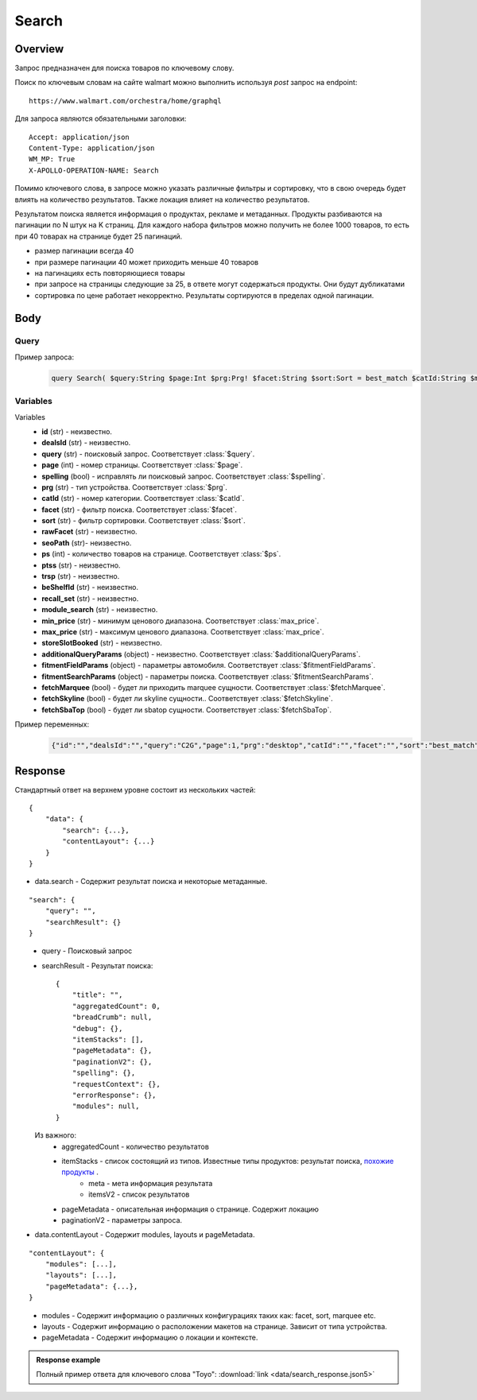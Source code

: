 Search
-----------
Overview
~~~~~~~~~~~

..
    Overview для каждого запроса должно содержать:

        1. Предназначение.
        2. HTTP метод и endpoint.
        3. Описание свойств запроса.
        4. Описание ответа.
        5. Особенности.

.. Предназначение

Запрос предназначен для поиска товаров по ключевому слову. \

.. HTTP метод и endpoint.

Поиск по ключевым словам на сайте walmart можно выполнить используя `post` запрос на endpoint:
::

    https://www.walmart.com/orchestra/home/graphql

.. Описание свойств запроса.

Для запроса являются обязательными заголовки:
::

    Accept: application/json
    Content-Type: application/json
    WM_MP: True
    X-APOLLO-OPERATION-NAME: Search

Помимо ключевого слова, в запросе можно указать различные фильтры и сортировку, что в свою очередь будет влиять на количество результатов.
Также локация влияет на количество результатов.

.. Описание ответа.

Результатом поиска является информация о продуктах, рекламе и метаданных.
Продукты разбиваются на пагинации по N штук на K страниц.
Для каждого набора фильтров можно получить не более 1000 товаров, то есть при 40 товарах на странице будет 25 пагинаций.

.. Особенности

- размер пагинации всегда 40
- при размере пагинации 40 может приходить меньше 40 товаров
- на пагинациях есть повторяющиеся товары
- при запросе на страницы следующие за 25, в ответе могут содержаться продукты. Они будут дубликатами
- сортировка по цене работает некорректно. Результаты сортируются в пределах одной пагинации.

.. _body:

Body
~~~~~~~~~~~

Query
"""""""""""

.. function:: query Search(...)

    :parameter String $query: \

        Ключевое слово для поиска. \

        Может быть пустым. В таком случае результатом поиска будет 15000 результатов соответствующим сортировки. \


    :parameter Int $page: \

        Порядковый номер страницы пагинации. \

        При положительных значениях возвращает результат поиска для указанной страницы, если она существует.
        В противном случае результат возвращен не будет и количество результатов будет равно 0. \

        При 40 товаров на пагинации максимальное значение страницы 25. \

    :parameter Prg $prg!: \

        Тип устройства. На результат поиска не влияет. \

        Перечисление может принимать значения::

                ["desktop", "mWeb", "ios", "android"]

    :parameter String $facet: \

        Фильтры поиска. \

        Форма записи::

            тип фильтра:значение||тип фильтра:значение ...

            Например: fulfillment_method:Delivery||brand:Cra-Z-Art

        Значение фильтров находятся в ответе.

    :parameter Sort $sort: \

        *Default: best_match* \

        Тип сортировки результата. \

        Перечисление может принимать значения::

            ["best_seller", "price_low", "price_high", "best_match"]

        .. admonition:: Caution
            :class: caution

            При сортировке best_match в результатах возвращаются спонсорские продукты.

    :parameter String $catId: \

        Уникальный идентификатор категорий. \

        Если поле указано, то в результате выдачи попадут товары только относящиеся к конечной категории

        Форма записи::

            главная категория_под категория_...._конечная категория

            Например: 1229749_1086045_9412206_8443517_3254837

        Уникальные идентификаторы содержаться в ответе.

    :parameter String $max_price: \

        Максимальная цена продукта. \

        Скорее всего цена, на стороне сервера, парсится из строки в числовое значение.
        Если распарсить не удалось, то при выдаче поисковый движок будет считать что цена равна 0. \

        Максимальная цена не может быть:

        - меньше минимальной

        - дробной

        При достаточно большом значении цены(значение больше чем наибольшая цена из результатов) и отсутствии значение " " количество результатов будет отличаться.
        В основном при отсутствии значения количество результатов будет больше. \

        .. admonition:: Attention
            :class: attention

            Этот параметр не гарантирует, что в поисковой выдаче не будет товара с ценой выше чем указано.

    :parameter String $min_price: \

        Минимальная цена продукта. \

        Скорее всего цена, на стороне сервера, парсится из строки в числовое значение.
        Если распарсить не удалось, то при выдаче поисковый движок будет считать что цена равна 0. \

        Минимальная цена не может быть:

        - больше максимальной

        - дробной

        При значении цены "0" и отсутствии значение " " количество результатов будет отличаться.
        В основном при отсутствии значения количество результатов будет больше. \

        .. admonition:: Attention
            :class: attention

            Этот параметр не гарантирует, что в поисковой выдаче не будет товара с ценой ниже чем указано.


    :parameter Boolean $spelling: \

        *Default: true* \

        Нужно ли исправлять `query`. \

        Значение запроса `query` может быть исправлено на более релевантное при значении true.

    :parameter AffinityOverride $affinityOverride: \

        Неизвестно  \

        Необязательный параметр. Влияет на результат.

        Перечисление может принимать значения::

            ["default", "default_fc", "store_only", "store_led"]

    :parameter String $storeSlotBooked: \

        Неизвестно  \

    :parameter Int $ps: \

        Количество товаров на пагинации. \

        Фактически не влияет на размер пагинации. Всегда будет приходить не более 40 товаров на страницу. \

        Но при разных значениях ps будут приходить разные товары.

    :parameter String $ptss: \

        Неизвестно \

    :parameter String $recall_set: \

        Неизвестно \

    :parameter JSON $fitmentFieldParams: \

        Default = {} \

        Параметры автомобиля при поиске товаров для автомобиля. \

    :parameter JSON $fitmentSearchParams: \

        Default = {} \

        Параметры поиска. Дублирует основные параметры поиска. Необязательное. \

    :parameter Boolean $fetchMarquee!: \

        Будет ли приходить marquee сущности.  \

        Предположительно вид рекламы.
        Находятся в ответе между продуктами и имеют __typename=MarqueePlaceholder. \


    :parameter String $trsp: \

        Неизвестно \

    :parameter Boolean $fetchSkyline!: \

        Будет ли skyline сущности.  \

        Предположительно вид рекламы.

    :parameter Boolean $fetchSbaTop!: \

        Будет ли sbatop сущности.  \

        Предположительно вид рекламы.
        Находятся в ответе между продуктами и имеют __typename=SponsoredBrands. `Пример <https://monosnap.com/file/1GbI0G0TS9mGdNvyjsvoUh6CPlu4CK>`_. \


    :parameter JSON $additionalQueryParams: \

        Default = {} \

        Описание \

Пример запроса:
    .. code-block::

        query Search( $query:String $page:Int $prg:Prg! $facet:String $sort:Sort = best_match $catId:String $max_price:String $min_price:String $spelling:Boolean = true $affinityOverride:AffinityOverride $storeSlotBooked:String $ps:Int $ptss:String $recall_set:String $fitmentFieldParams:JSON ={}$fitmentSearchParams:JSON ={}$fetchMarquee:Boolean! $trsp:String $fetchSkyline:Boolean! $fetchSbaTop:Boolean! $additionalQueryParams:JSON ={}){search( query:$query page:$page prg:$prg facet:$facet sort:$sort cat_id:$catId max_price:$max_price min_price:$min_price spelling:$spelling affinityOverride:$affinityOverride storeSlotBooked:$storeSlotBooked ps:$ps ptss:$ptss recall_set:$recall_set trsp:$trsp additionalQueryParams:$additionalQueryParams ){query searchResult{...SearchResultFragment}}contentLayout( channel:"WWW" pageType:"SearchPage" tenant:"WM_GLASS" searchArgs:{query:$query cat_id:$catId prg:$prg}){modules{...ModuleFragment configs{...SearchNonItemFragment __typename...on TempoWM_GLASSWWWSponsoredProductCarouselConfigs{_rawConfigs}...on _TempoWM_GLASSWWWSearchSortFilterModuleConfigs{facetsV1{...FacetFragment}}...on _TempoWM_GLASSWWWSearchGuidedNavModuleConfigs{guidedNavigation{...GuidedNavFragment}}...on TempoWM_GLASSWWWPillsModuleConfigs{moduleSource pillsV2{...PillsModuleFragment}}...on TempoWM_GLASSWWWSearchFitmentModuleConfigs{fitments( fitmentSearchParams:$fitmentSearchParams fitmentFieldParams:$fitmentFieldParams ){...FitmentFragment sisFitmentResponse{...SearchResultFragment}}}...BrandAmplifierAdConfigs @include(if:$fetchSbaTop)...BannerModuleFragment...MarqueeDisplayAdConfigsFragment @include(if:$fetchMarquee)...SkylineDisplayAdConfigsFragment @include(if:$fetchSkyline)...HorizontalChipModuleConfigsFragment}}...LayoutFragment pageMetadata{location{postalCode stateOrProvinceCode city storeId}pageContext}}}fragment SearchResultFragment on SearchInterface{title aggregatedCount...BreadCrumbFragment...DebugFragment...ItemStacksFragment...PageMetaDataFragment...PaginationFragment...SpellingFragment...RequestContextFragment...ErrorResponse modules{facetsV1{...FacetFragment}guidedNavigation{...GuidedNavFragment}guidedNavigationV2{...PillsModuleFragment}pills{...PillsModuleFragment}spellCheck{title subTitle urlLinkText url}}}fragment ModuleFragment on TempoModule{name version type moduleId schedule{priority}matchedTrigger{zone}}fragment LayoutFragment on ContentLayout{layouts{id layout}}fragment BreadCrumbFragment on SearchInterface{breadCrumb{id name url}}fragment DebugFragment on SearchInterface{debug{sisUrl}}fragment ItemStacksFragment on SearchInterface{itemStacks{displayMessage meta{adsBeacon{adUuid moduleInfo max_ads}query stackId stackType title layoutEnum totalItemCount totalItemCountDisplay viewAllParams{query cat_id sort facet affinityOverride recall_set min_price max_price}}itemsV2{...ItemFragment...InGridMarqueeAdFragment}}}fragment ItemFragment on Product{__typename id usItemId fitmentLabel name type shortDescription imageInfo{...ProductImageInfoFragment}canonicalUrl externalInfo{url}category{path{name url}}badges{flags{key text}tags{...on BaseBadge{key text type}}}classType averageRating numberOfReviews esrb mediaRating salesUnitType sellerId sellerName hasSellerBadge availabilityStatusV2{display value}productLocation{displayValue aisle{zone aisle}}badge{type dynamicDisplayName}fulfillmentSpeed offerId preOrder{...PreorderFragment}priceInfo{...ProductPriceInfoFragment}variantCriteria{...VariantCriteriaFragment}fulfillmentBadge fulfillmentTitle fulfillmentType brand manufacturerName showAtc sponsoredProduct{spQs clickBeacon spTags}showOptions}fragment ProductImageInfoFragment on ProductImageInfo{thumbnailUrl}fragment ProductPriceInfoFragment on ProductPriceInfo{priceRange{minPrice maxPrice}currentPrice{...ProductPriceFragment}wasPrice{...ProductPriceFragment}unitPrice{...ProductPriceFragment}listPrice{...ProductPriceFragment}shipPrice{...ProductPriceFragment}subscriptionPrice{priceString subscriptionString}priceDisplayCodes{priceDisplayCondition finalCostByWeight}}fragment PreorderFragment on PreOrder{isPreOrder preOrderMessage preOrderStreetDateMessage}fragment ProductPriceFragment on ProductPrice{price priceString}fragment VariantCriteriaFragment on VariantCriterion{name type id isVariantTypeSwatch variantList{id images name rank swatchImageUrl availabilityStatus products selectedProduct{canonicalUrl usItemId}}}fragment InGridMarqueeAdFragment on MarqueePlaceholder{__typename type moduleLocation lazy}fragment PageMetaDataFragment on SearchInterface{pageMetadata{title canonical description location{addressId}}}fragment PaginationFragment on SearchInterface{paginationV2{maxPage pageProperties}}fragment SpellingFragment on SearchInterface{spelling{correctedTerm}}fragment RequestContextFragment on SearchInterface{requestContext{isFitmentFilterQueryApplied searchMatchType categories{id name}}}fragment ErrorResponse on SearchInterface{errorResponse{correlationId source errors{errorType statusCode statusMsg source}}}fragment GuidedNavFragment on GuidedNavigationSearchInterface{title url}fragment PillsModuleFragment on PillsSearchInterface{title url image:imageV1{src alt}baseSeoURL}fragment BannerModuleFragment on TempoWM_GLASSWWWSearchBannerConfigs{moduleType viewConfig{title image imageAlt displayName description url urlAlt appStoreLink appStoreLinkAlt playStoreLink playStoreLinkAlt}}fragment FacetFragment on Facet{name type layout min max selectedMin selectedMax unboundedMax stepSize values{id name description type itemCount isSelected baseSeoURL}}fragment FitmentFragment on Fitments{partTypeIDs result{status formId position quantityTitle extendedAttributes{...FitmentFieldFragment}labels{...LabelFragment}resultSubTitle}labels{...LabelFragment}savedVehicle{vehicleYear{...VehicleFieldFragment}vehicleMake{...VehicleFieldFragment}vehicleModel{...VehicleFieldFragment}additionalAttributes{...VehicleFieldFragment}}fitmentFields{...VehicleFieldFragment}fitmentForms{id fields{...FitmentFieldFragment}title labels{...LabelFragment}}}fragment LabelFragment on FitmentLabels{ctas{...FitmentLabelEntityFragment}messages{...FitmentLabelEntityFragment}links{...FitmentLabelEntityFragment}images{...FitmentLabelEntityFragment}}fragment FitmentLabelEntityFragment on FitmentLabelEntity{id label}fragment VehicleFieldFragment on FitmentVehicleField{id label value}fragment FitmentFieldFragment on FitmentField{id displayName value extended data{value label}dependsOn}fragment MarqueeDisplayAdConfigsFragment on TempoWM_GLASSWWWMarqueeDisplayAdConfigs{_rawConfigs ad{...DisplayAdFragment}}fragment DisplayAdFragment on Ad{...AdFragment adContent{type data{__typename...AdDataDisplayAdFragment}}}fragment AdFragment on Ad{status moduleType platform pageId pageType storeId stateCode zipCode pageContext moduleConfigs adsContext adRequestComposite}fragment AdDataDisplayAdFragment on AdData{...on DisplayAd{json status}}fragment SkylineDisplayAdConfigsFragment on TempoWM_GLASSWWWSkylineDisplayAdConfigs{_rawConfigs ad{...SkylineDisplayAdFragment}}fragment SkylineDisplayAdFragment on Ad{...SkylineAdFragment adContent{type data{__typename...SkylineAdDataDisplayAdFragment}}}fragment SkylineAdFragment on Ad{status moduleType platform pageId pageType storeId stateCode zipCode pageContext moduleConfigs adsContext adRequestComposite}fragment SkylineAdDataDisplayAdFragment on AdData{...on DisplayAd{json status}}fragment BrandAmplifierAdConfigs on TempoWM_GLASSWWWBrandAmplifierAdConfigs{_rawConfigs moduleLocation ad{...SponsoredBrandsAdFragment}}fragment SponsoredBrandsAdFragment on Ad{...AdFragment adContent{type data{__typename...AdDataSponsoredBrandsFragment}}}fragment AdDataSponsoredBrandsFragment on AdData{...on SponsoredBrands{adUuid adExpInfo moduleInfo brands{logo{featuredHeadline featuredImage featuredImageName featuredUrl logoClickTrackUrl}products{...ProductFragment}}}}fragment ProductFragment on Product{usItemId offerId badges{flags{key text}labels{key text}tags{key text}}priceInfo{priceDisplayCodes{rollback reducedPrice eligibleForAssociateDiscount clearance strikethrough submapType priceDisplayCondition unitOfMeasure pricePerUnitUom}currentPrice{price priceString}wasPrice{price priceString}priceRange{minPrice maxPrice priceString}unitPrice{price priceString}}showOptions sponsoredProduct{spQs clickBeacon spTags}canonicalUrl numberOfReviews averageRating availabilityStatus imageInfo{thumbnailUrl allImages{id url}}name fulfillmentBadge classType type p13nData{predictedQuantity flags{PREVIOUSLY_PURCHASED{text}CUSTOMERS_PICK{text}}labels{PREVIOUSLY_PURCHASED{text}CUSTOMERS_PICK{text}}}}fragment SearchNonItemFragment on TempoWM_GLASSWWWSearchNonItemConfigs{title subTitle urlLinkText url}fragment HorizontalChipModuleConfigsFragment on TempoWM_GLASSWWWHorizontalChipModuleConfigs{chipModuleSource:moduleSource chipModule{title url{linkText title clickThrough{type value}}}chipModuleWithImages{title url{linkText title clickThrough{type value}}image{alt clickThrough{type value}height src title width}}}

Variables
""""""""""""
Variables
    - **id** (str) - неизвестно.
    - **dealsId** (str) - неизвестно.
    - **query** (str) - поисковый запрос. Соответствует :class:`$query`.
    - **page** (int) - номер страницы. Соответствует :class:`$page`.
    - **spelling** (bool) - исправлять ли поисковый запрос. Соответствует :class:`$spelling`.
    - **prg** (str) - тип устройства. Соответствует :class:`$prg`.
    - **catId** (str) - номер категории. Соответствует :class:`$catId`.
    - **facet** (str) - фильтр поиска. Соответствует :class:`$facet`.
    - **sort** (str) - фильтр сортировки. Соответствует :class:`$sort`.
    - **rawFacet** (str) - неизвестно.
    - **seoPath** (str)- неизвестно.
    - **ps** (int) - количество товаров на странице. Соответствует :class:`$ps`.
    - **ptss** (str) - неизвестно.
    - **trsp** (str) - неизвестно.
    - **beShelfId** (str) - неизвестно.
    - **recall_set** (str) - неизвестно.
    - **module_search** (str) - неизвестно.
    - **min_price** (str) - минимум ценового диапазона. Соответствует :class:`max_price`.
    - **max_price** (str) - максимум ценового диапазона. Соответствует :class:`max_price`.
    - **storeSlotBooked** (str) - неизвестно.
    - **additionalQueryParams** (object) - неизвестно. Соответствует :class:`$additionalQueryParams`.
    - **fitmentFieldParams** (object) - параметры автомобиля. Соответствует :class:`$fitmentFieldParams`.
    - **fitmentSearchParams** (object) - параметры поиска. Соответствует :class:`$fitmentSearchParams`.
    - **fetchMarquee** (bool) - будет ли приходить marquee сущности. Соответствует :class:`$fetchMarquee`.
    - **fetchSkyline** (bool) - будет ли skyline сущности.. Соответствует :class:`$fetchSkyline`.
    - **fetchSbaTop** (bool) - будет ли sbatop сущности. Соответствует :class:`$fetchSbaTop`.

Пример переменных:
    .. code-block::

        {"id":"","dealsId":"","query":"C2G","page":1,"prg":"desktop","catId":"","facet":"","sort":"best_match","rawFacet":"","seoPath":"","ps":40,"ptss":"","trsp":"","beShelfId":"","recall_set":"","module_search":"","min_price":"","max_price":"","storeSlotBooked":"","fitmentFieldParams":null,"fitmentSearchParams":{"id":"","dealsId":"","query":"C2G","page":1,"prg":"desktop","catId":"","facet":"","sort":"best_match","rawFacet":"","seoPath":"","ps":40,"ptss":"","trsp":"","beShelfId":"","recall_set":"","module_search":"","min_price":"","max_price":"","storeSlotBooked":"","cat_id":"","_be_shelf_id":""},"fetchMarquee":true,"fetchSkyline":true,"fetchSbaTop":true}

Response
~~~~~~~~~~~
Стандартный ответ на верхнем уровне состоит из нескольких частей:
::

    {
        "data": {
            "search": {...},
            "contentLayout": {...}
        }
    }

- data.search - Содержит результат поиска и некоторые метаданные.

::

        "search": {
            "query": "",
            "searchResult": {}
        }

\
    - query - Поисковый запрос
    - searchResult - Результат поиска::

        {
            "title": "",
            "aggregatedCount": 0,
            "breadCrumb": null,
            "debug": {},
            "itemStacks": [],
            "pageMetadata": {},
            "paginationV2": {},
            "spelling": {},
            "requestContext": {},
            "errorResponse": {},
            "modules": null,
        }

\
        Из важного:
            - aggregatedCount - количество результатов
            - itemStacks - список состоящий из типов. Известные типы продуктов: результат поиска, `похожие продукты <https://monosnap.com/file/4gSV6zy1HznqJXs3JsVlJNRVYNzNKR>`_ .\
                - meta - мета информация результата
                - itemsV2 - список результатов
            - pageMetadata - описательная  информация о странице. Содержит локацию
            - paginationV2 - параметры запроса.

- data.contentLayout - Содержит modules, layouts и pageMetadata.

::

    "contentLayout": {
        "modules": [...],
        "layouts": [...],
        "pageMetadata": {...},
    }

\
    - modules - Содержит информацию о различных конфигурациях таких как: facet, sort, marquee etc.
    - layouts - Содержит информацию о расположении макетов на странице. Зависит от типа устройства.
    - pageMetadata - Содержит информацию о локации и контексте.

.. admonition:: Response example
    :class: note

    Полный пример ответа для ключевого слова "Toyo": :download:`link <data/search_response.json5>`
